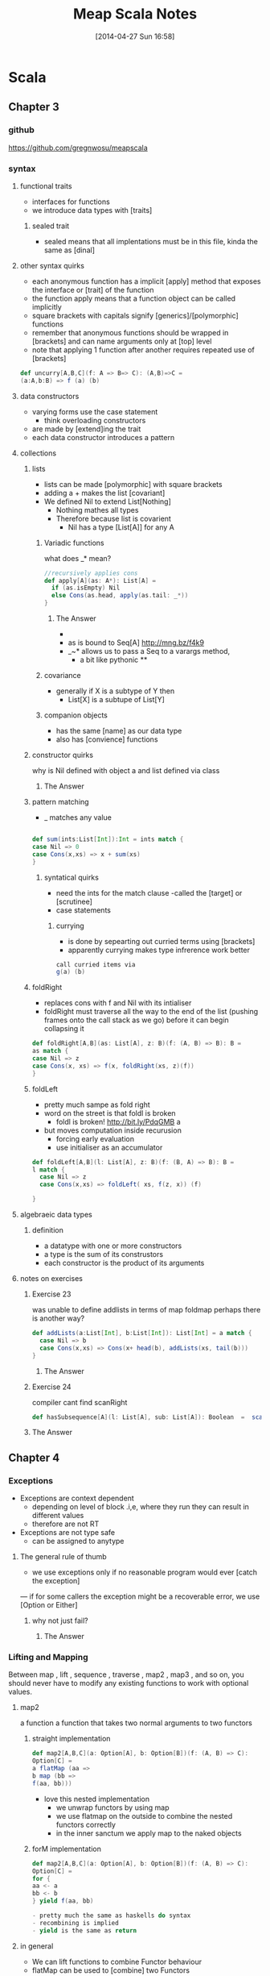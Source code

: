#+BLOG: wordpress
#+POSTID: 39
#+DATE: [2014-04-27 Sun 16:58]
#+OPTIONS: toc:nil num:nil todo:nil pri:nil tags:nil ^:nil TeX:nil
#+CATEGORY: neural networks, haskell, concurrency, functional programming
#+TAGS:
#+DESCRIPTION:
#+TITLE: Meap Scala Notes


* Scala
** Chapter 3
*** github
https://github.com/gregnwosu/meapscala
*** syntax 
**** functional traits						      :drill:
- interfaces for functions
- we introduce data types with [traits]
***** sealed trait
- sealed means that all implentations must be in this file, kinda the same as [dinal]
****  other syntax quirks					      :drill:
- each anonymous function has a implicit [apply] method that exposes the interface or [trait] of the function
- the function apply means that a function object can be called implicitly
- square brackets with capitals signify [generics]/[polymorphic] functions
- remember that anonymous functions should be wrapped in [brackets] and can name arguments only at [top] level
- note that applying 1 function after another requires repeated use of [brackets]

#+BEGIN_SRC scala
def uncurry[A,B,C](f: A => B=> C): (A,B)=>C =
(a:A,b:B) => f (a) (b)
#+END_SRC

**** data constructors						      :drill:
- varying forms use the case statement
  - think overloading constructors
- are made by [extend]ing the trait
- each data constructor introduces a pattern
**** collections

***** lists
- lists can be made [polymorphic] with square brackets
- adding a + makes the list [covariant]
- We defined Nil to extend List[Nothing]
  - Nothing mathes all types
  - Therefore because list is covarient
    - Nil has a type [List[A]] for any A
   
******  Variadic functions					      :drill:
what does _* mean? 
#+BEGIN_SRC scala
//recursively applies cons
def apply[A](as: A*): List[A] =
  if (as.isEmpty) Nil
  else Cons(as.head, apply(as.tail: _*))
}
#+END_SRC

******* The Answer
- * is just syntatic sugar for a Seq which are lists or array like structures passed around instead of variable arguments
- as is bound to Seq[A] http://mng.bz/f4k9
- _~* allows us to pass a Seq to a varargs method,
  - a bit like pythonic **
****** covariance
- generally if X is a subtype of Y then 
  - List[X] is a subtupe of List[Y]

****** companion objects
- has the same [name] as our data type
- also has [convience] functions
***** constructor quirks					      :drill:
why is Nil defined with object a and list defined via class
****** TODO The Answer

***** pattern matching
- _ matches any value
#+BEGIN_SRC scala

def sum(ints:List[Int]):Int = ints match {
case Nil => 0
case Cons(x,xs) => x + sum(xs)
}

#+END_SRC


****** syntatical quirks					      :drill:
- need the ints for the match clause 
      -called the [target] or [scrutinee]
- case statements

******* currying						      :drill:
- is done by sepearting out curried terms using [brackets]
- apparently currying makes type infrerence work better
#+BEGIN_SRC scala
call curried items via
g(a) (b)

#+END_SRC


***** foldRight
- replaces cons with f and Nil with its intialiser
- foldRight must traverse all the way to the end of the list (pushing frames onto the call stack as we go) before it can begin collapsing it


#+BEGIN_SRC scala 
def foldRight[A,B](as: List[A], z: B)(f: (A, B) => B): B =
as match {
case Nil => z
case Cons(x, xs) => f(x, foldRight(xs, z)(f))
}

#+END_SRC
***** foldLeft
- pretty much sampe as fold right
- word on the street is that foldl is broken
  - foldl is broken! http://bit.ly/PdqGMB a
- but moves computation inside recurusion 
  - forcing early evaluation
  - use initialiser as an accumulator
#+BEGIN_SRC scala
def foldLeft[A,B](l: List[A], z: B)(f: (B, A) => B): B = 
l match {
  case Nil => z
  case Cons(x,xs) => foldLeft( xs, f(z, x)) (f)
  
}
#+END_SRC


**** algebraeic data types

***** definition
- a datatype with one or more constructors
- a type is the sum of its construstors
- each constructor is the product of its arguments

**** notes on exercises
***** Exercise 23						      :drill:
was unable to define addlists in terms of map foldmap
perhaps there is another way?
#+BEGIN_SRC scala
def addLists(a:List[Int], b:List[Int]): List[Int] = a match { 
  case Nil => b
  case Cons(x,xs) => Cons(x+ head(b), addLists(xs, tail(b)))
}
#+END_SRC

****** TODO The Answer

***** Exercise 24						      :drill:
compiler cant find scanRight
#+BEGIN_SRC scala
def hasSubsequence[A](l: List[A], sub: List[A]): Boolean  =  scanRight (l,Nil:List[A])  ((a:A, b:List[B]) => Cons(a,b)) exists ((c:List[A]) => c == l)
#+END_SRC

***** TODO The Answer
** Chapter 4



*** Exceptions

- Exceptions are context dependent
  - depending on level of block .i,e, where they run they can result in different values
  - therefore are not RT
- Exceptions are not type safe
 - can be assigned to anytype
**** The general rule of thumb					      :drill:
- we use exceptions only if no reasonable program would ever [catch the exception]
— if for some callers the exception might be a recoverable error, we use [Option or Either]
***** why not just fail? 					      :drill:
****** TODO The Answer



*** Lifting and Mapping						      :drill:
Between map , lift , sequence , traverse , map2 , map3 , and so on, you
should never have to modify any existing functions to work with optional values.
**** map2
a function a function that takes two normal arguments to two functors

***** straight implementation
#+BEGIN_SRC scala
def map2[A,B,C](a: Option[A], b: Option[B])(f: (A, B) => C):
Option[C] =
a flatMap (aa =>
b map (bb =>
f(aa, bb)))
#+END_SRC
- love this nested implementation 
  - we unwrap functors by using map
  - we use flatmap on the outside to combine the nested functors correctly
  - in the inner sanctum we apply map to the naked objects


***** forM implementation
#+BEGIN_SRC scala
def map2[A,B,C](a: Option[A], b: Option[B])(f: (A, B) => C):
Option[C] =
for {
aa <- a
bb <- b
} yield f(aa, bb)

- pretty much the same as haskells do syntax
- recombining is implied
- yield is the same as return

#+END_SRC

**** in general
- We can lift functions to combine Functor behaviour
- flatMap can be used to [combine] two Functors
  - monadic bind
- sequence is used to return monadic None if any element is None
- traverse is more powerful than sequence and is used to map a function over a list which returns a functor and then check for None





****  question about person implementation page 76		      :drill:

#+BEGIN_SRC scala 
case class Person(name: Name, age: Age)
sealed class Name(val value: String)
sealed class Age(val value: Int)

def mkName(name: String): Either[String, Name] =
if (name == "" || name == null) Left("Name is empty.")
else Right(new Name(name))

def mkAge(age: Int): Either[String, Age] =
if (age < 0) Left("Age is out of range.")
else Right(new Age(age))

def mkPerson(name: String, age: Int): Either[String, Person] =
mkName(name).map2(mkAge(age))(Person(_, _))
#+END_SRC

- thus far map2 isnt defined as partially applied , can we really use it here
- is it just that partially applied functions help with types?

**** sequence can be defined in terms of traverse
- the main point is that the function is the identity function 
- (x => x)
#+BEGIN_SRC scala 
def sequence   [A](a: List[Option[A]]): Option[List[A]] = 
traverse (a)(x => x)
#+END_SRC
